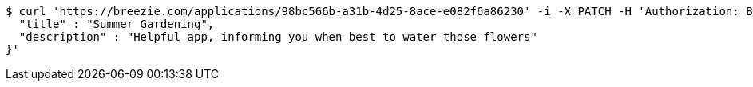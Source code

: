[source,bash]
----
$ curl 'https://breezie.com/applications/98bc566b-a31b-4d25-8ace-e082f6a86230' -i -X PATCH -H 'Authorization: Bearer: 0b79bab50daca910b000d4f1a2b675d604257e42' -H 'Content-Type: application/json' -d '{
  "title" : "Summer Gardening",
  "description" : "Helpful app, informing you when best to water those flowers"
}'
----